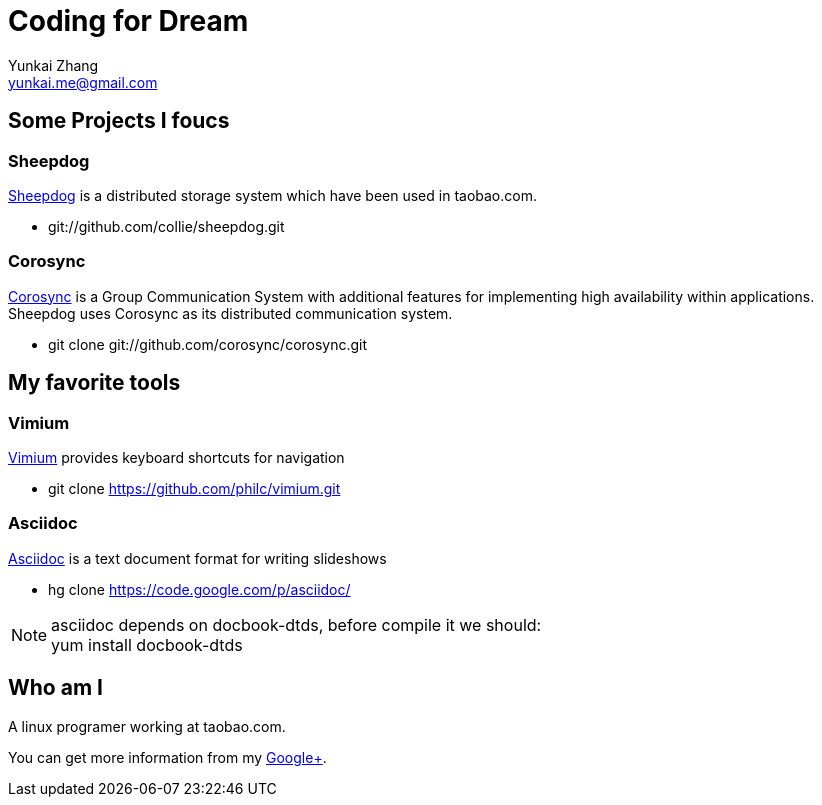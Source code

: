 Coding for Dream
================
Yunkai Zhang <yunkai.me@gmail.com>

Some Projects I foucs
---------------------

Sheepdog
~~~~~~~~
https://github.com/collie/sheepdog/wiki[Sheepdog] is a distributed storage
system which have been used in taobao.com.

- git://github.com/collie/sheepdog.git

Corosync
~~~~~~~~
http://www.corosync.org[Corosync] is a Group Communication System with
additional features for implementing high availability within applications.
Sheepdog uses Corosync as its distributed communication system.

- git clone git://github.com/corosync/corosync.git


My favorite tools
-----------------

Vimium
~~~~~~
http://vimium.github.com/[Vimium] provides keyboard shortcuts for navigation

- git clone https://github.com/philc/vimium.git

Asciidoc
~~~~~~~~
http://www.methods.co.nz/asciidoc/[Asciidoc] is a text document format for
writing slideshows

- hg clone https://code.google.com/p/asciidoc/

NOTE: asciidoc depends on docbook-dtds, before compile it we should: +
yum install docbook-dtds

Who am I
--------
A linux programer working at taobao.com. +

You can get more information from my
https://plus.google.com/114670895059846153591/about[Google+].
